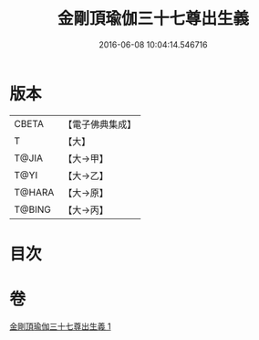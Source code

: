 #+TITLE: 金剛頂瑜伽三十七尊出生義 
#+DATE: 2016-06-08 10:04:14.546716

* 版本
 |     CBETA|【電子佛典集成】|
 |         T|【大】     |
 |     T@JIA|【大→甲】   |
 |      T@YI|【大→乙】   |
 |    T@HARA|【大→原】   |
 |    T@BING|【大→丙】   |

* 目次

* 卷
[[file:KR6j0038_001.txt][金剛頂瑜伽三十七尊出生義 1]]

